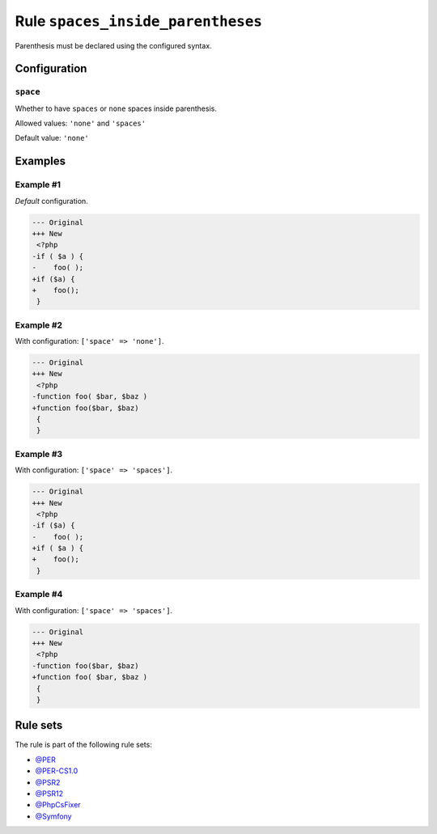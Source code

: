 ==================================
Rule ``spaces_inside_parentheses``
==================================

Parenthesis must be declared using the configured syntax.

Configuration
-------------

``space``
~~~~~~~~~

Whether to have ``spaces`` or ``none`` spaces inside parenthesis.

Allowed values: ``'none'`` and ``'spaces'``

Default value: ``'none'``

Examples
--------

Example #1
~~~~~~~~~~

*Default* configuration.

.. code-block:: diff

   --- Original
   +++ New
    <?php
   -if ( $a ) {
   -    foo( );
   +if ($a) {
   +    foo();
    }

Example #2
~~~~~~~~~~

With configuration: ``['space' => 'none']``.

.. code-block:: diff

   --- Original
   +++ New
    <?php
   -function foo( $bar, $baz )
   +function foo($bar, $baz)
    {
    }

Example #3
~~~~~~~~~~

With configuration: ``['space' => 'spaces']``.

.. code-block:: diff

   --- Original
   +++ New
    <?php
   -if ($a) {
   -    foo( );
   +if ( $a ) {
   +    foo();
    }

Example #4
~~~~~~~~~~

With configuration: ``['space' => 'spaces']``.

.. code-block:: diff

   --- Original
   +++ New
    <?php
   -function foo($bar, $baz)
   +function foo( $bar, $baz )
    {
    }

Rule sets
---------

The rule is part of the following rule sets:

- `@PER <./../../ruleSets/PER.rst>`_
- `@PER-CS1.0 <./../../ruleSets/PER-CS1.0.rst>`_
- `@PSR2 <./../../ruleSets/PSR2.rst>`_
- `@PSR12 <./../../ruleSets/PSR12.rst>`_
- `@PhpCsFixer <./../../ruleSets/PhpCsFixer.rst>`_
- `@Symfony <./../../ruleSets/Symfony.rst>`_

